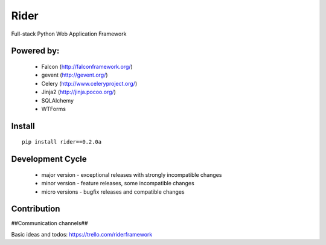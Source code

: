 Rider
=====
Full-stack Python Web Application Framework

.. image:: https://travis-ci.org/riderframework/rider.svg?branch=master
  :target: https://travis-ci.org/riderframework/rider 
.. image:: https://coveralls.io/repos/riderframework/rider/badge.png?branch=master 
  :target: https://coveralls.io/r/riderframework/rider?branch=master 
.. image:: https://pypip.in/status/Rider/badge.svg
  :target: https://pypi.python.org/pypi/Rider/
  :alt: Development Status
.. image:: https://pypip.in/license/Rider/badge.svg
  :target: https://pypi.python.org/pypi/Rider/
  :alt: License

Powered by:
-----------
  - Falcon (http://falconframework.org/)
  - gevent (http://gevent.org/)
  - Celery (http://www.celeryproject.org/)
  - Jinja2 (http://jinja.pocoo.org/)
  - SQLAlchemy
  - WTForms


Install
-------

::

  pip install rider==0.2.0a


Development Cycle
-----------------
  - major version - exceptional releases with strongly incompatible changes
  - minor version - feature releases, some incompatible changes
  - micro versions - bugfix releases and compatible changes


Contribution
------------

##Communication channels##

Basic ideas and todos:
https://trello.com/riderframework
